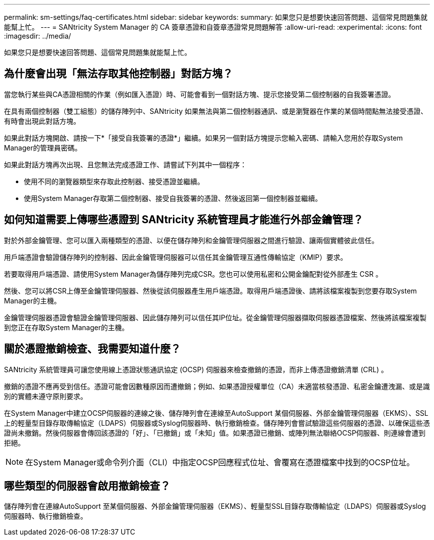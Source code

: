 ---
permalink: sm-settings/faq-certificates.html 
sidebar: sidebar 
keywords:  
summary: 如果您只是想要快速回答問題、這個常見問題集就能幫上忙。 
---
= SANtricity System Manager 的 CA 簽章憑證和自簽章憑證常見問題解答
:allow-uri-read: 
:experimental: 
:icons: font
:imagesdir: ../media/


[role="lead"]
如果您只是想要快速回答問題、這個常見問題集就能幫上忙。



== 為什麼會出現「無法存取其他控制器」對話方塊？

當您執行某些與CA憑證相關的作業（例如匯入憑證）時、可能會看到一個對話方塊、提示您接受第二個控制器的自我簽署憑證。

在具有兩個控制器（雙工組態）的儲存陣列中、SANtricity 如果無法與第二個控制器通訊、或是瀏覽器在作業的某個時間點無法接受憑證、有時會出現此對話方塊。

如果此對話方塊開啟、請按一下*「接受自我簽署的憑證*」繼續。如果另一個對話方塊提示您輸入密碼、請輸入您用於存取System Manager的管理員密碼。

如果此對話方塊再次出現、且您無法完成憑證工作、請嘗試下列其中一個程序：

* 使用不同的瀏覽器類型來存取此控制器、接受憑證並繼續。
* 使用System Manager存取第二個控制器、接受自我簽署的憑證、然後返回第一個控制器並繼續。




== 如何知道需要上傳哪些憑證到 SANtricity 系統管理員才能進行外部金鑰管理？

對於外部金鑰管理、您可以匯入兩種類型的憑證、以便在儲存陣列和金鑰管理伺服器之間進行驗證、讓兩個實體彼此信任。

用戶端憑證會驗證儲存陣列的控制器、因此金鑰管理伺服器可以信任其金鑰管理互通性傳輸協定（KMIP）要求。

若要取得用戶端憑證、請使用System Manager為儲存陣列完成CSR。您也可以使用私密和公開金鑰配對從外部產生 CSR 。

然後、您可以將CSR上傳至金鑰管理伺服器、然後從該伺服器產生用戶端憑證。取得用戶端憑證後、請將該檔案複製到您要存取System Manager的主機。

金鑰管理伺服器憑證會驗證金鑰管理伺服器、因此儲存陣列可以信任其IP位址。從金鑰管理伺服器擷取伺服器憑證檔案、然後將該檔案複製到您正在存取System Manager的主機。



== 關於憑證撤銷檢查、我需要知道什麼？

SANtricity 系統管理員可讓您使用線上憑證狀態通訊協定 (OCSP) 伺服器來檢查撤銷的憑證，而非上傳憑證撤銷清單 (CRL) 。

撤銷的憑證不應再受到信任。憑證可能會因數種原因而遭撤銷；例如、如果憑證授權單位（CA）未適當核發憑證、私密金鑰遭洩漏、或是識別的實體未遵守原則要求。

在System Manager中建立OCSP伺服器的連線之後、儲存陣列會在連線至AutoSupport 某個伺服器、外部金鑰管理伺服器（EKMS）、SSL上的輕量型目錄存取傳輸協定（LDAPS）伺服器或Syslog伺服器時、執行撤銷檢查。儲存陣列會嘗試驗證這些伺服器的憑證、以確保這些憑證尚未撤銷。然後伺服器會傳回該憑證的「好」、「已撤銷」或「未知」值。如果憑證已撤銷、或陣列無法聯絡OCSP伺服器、則連線會遭到拒絕。

[NOTE]
====
在System Manager或命令列介面（CLI）中指定OCSP回應程式位址、會覆寫在憑證檔案中找到的OCSP位址。

====


== 哪些類型的伺服器會啟用撤銷檢查？

儲存陣列會在連線AutoSupport 至某個伺服器、外部金鑰管理伺服器（EKMS）、輕量型SSL目錄存取傳輸協定（LDAPS）伺服器或Syslog伺服器時、執行撤銷檢查。
